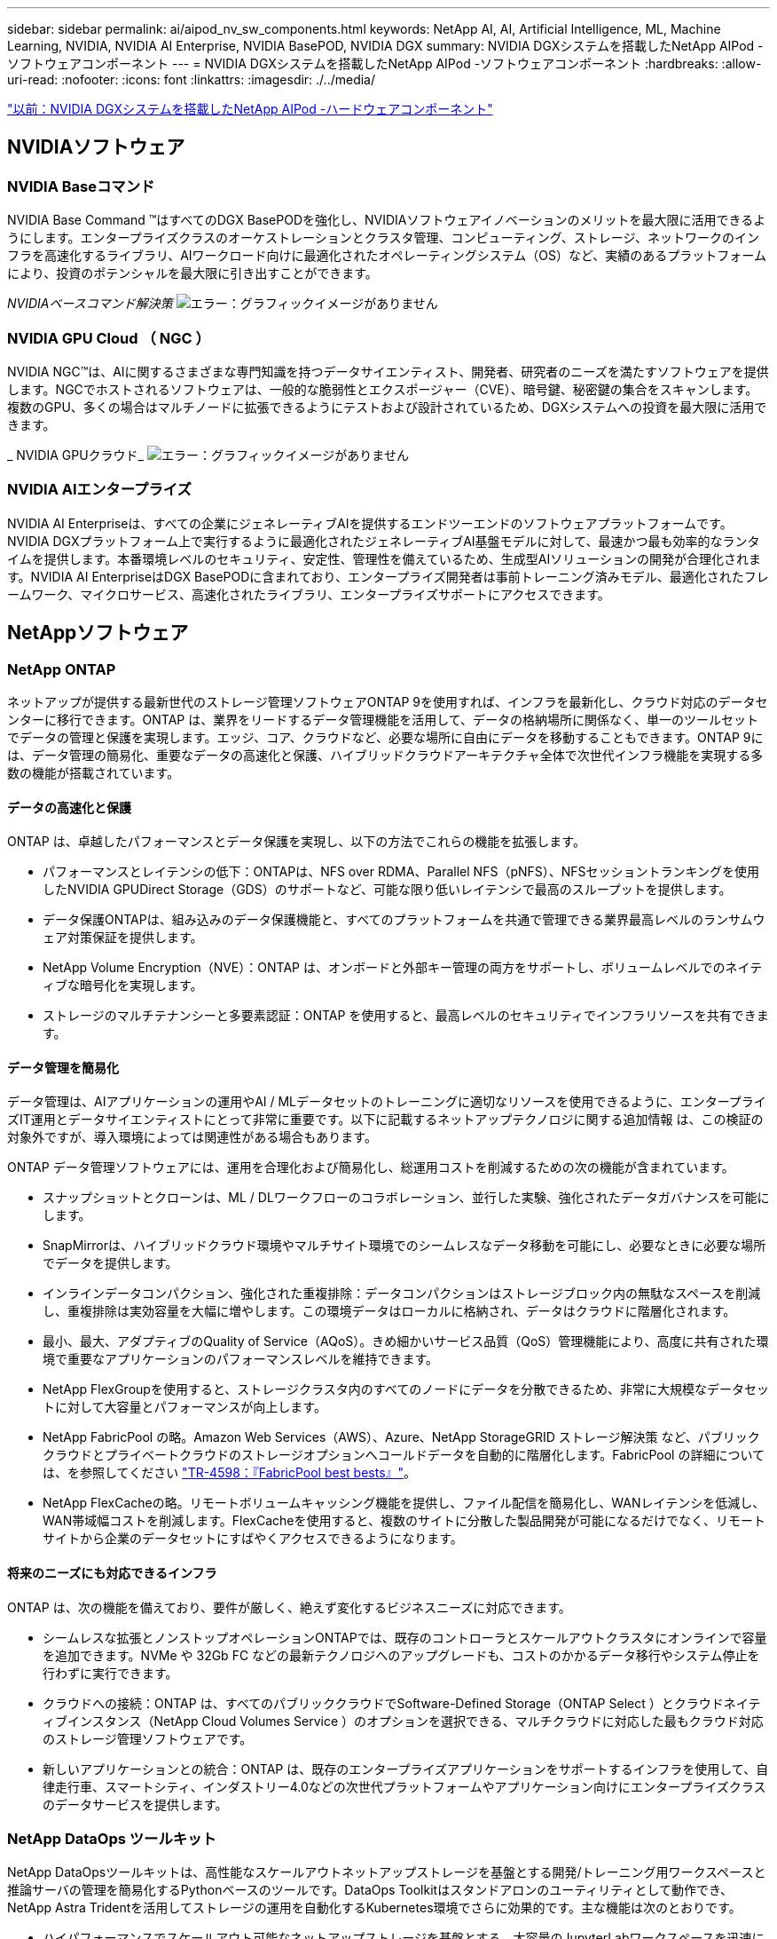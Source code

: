 ---
sidebar: sidebar 
permalink: ai/aipod_nv_sw_components.html 
keywords: NetApp AI, AI, Artificial Intelligence, ML, Machine Learning, NVIDIA, NVIDIA AI Enterprise, NVIDIA BasePOD, NVIDIA DGX 
summary: NVIDIA DGXシステムを搭載したNetApp AIPod -ソフトウェアコンポーネント 
---
= NVIDIA DGXシステムを搭載したNetApp AIPod -ソフトウェアコンポーネント
:hardbreaks:
:allow-uri-read: 
:nofooter: 
:icons: font
:linkattrs: 
:imagesdir: ./../media/


link:aipod_nv_hw_components.html["以前：NVIDIA DGXシステムを搭載したNetApp AIPod -ハードウェアコンポーネント"]



== NVIDIAソフトウェア



=== NVIDIA Baseコマンド

NVIDIA Base Command &#8482;はすべてのDGX BasePODを強化し、NVIDIAソフトウェアイノベーションのメリットを最大限に活用できるようにします。エンタープライズクラスのオーケストレーションとクラスタ管理、コンピューティング、ストレージ、ネットワークのインフラを高速化するライブラリ、AIワークロード向けに最適化されたオペレーティングシステム（OS）など、実績のあるプラットフォームにより、投資のポテンシャルを最大限に引き出すことができます。

_NVIDIAベースコマンド解決策_
image:aipod_nv_BaseCommand_new.png["エラー：グラフィックイメージがありません"]



=== NVIDIA GPU Cloud （ NGC ）

NVIDIA NGC™は、AIに関するさまざまな専門知識を持つデータサイエンティスト、開発者、研究者のニーズを満たすソフトウェアを提供します。NGCでホストされるソフトウェアは、一般的な脆弱性とエクスポージャー（CVE）、暗号鍵、秘密鍵の集合をスキャンします。複数のGPU、多くの場合はマルチノードに拡張できるようにテストおよび設計されているため、DGXシステムへの投資を最大限に活用できます。

_ NVIDIA GPUクラウド_
image:aipod_nv_ngc.png["エラー：グラフィックイメージがありません"]



=== NVIDIA AIエンタープライズ

NVIDIA AI Enterpriseは、すべての企業にジェネレーティブAIを提供するエンドツーエンドのソフトウェアプラットフォームです。NVIDIA DGXプラットフォーム上で実行するように最適化されたジェネレーティブAI基盤モデルに対して、最速かつ最も効率的なランタイムを提供します。本番環境レベルのセキュリティ、安定性、管理性を備えているため、生成型AIソリューションの開発が合理化されます。NVIDIA AI EnterpriseはDGX BasePODに含まれており、エンタープライズ開発者は事前トレーニング済みモデル、最適化されたフレームワーク、マイクロサービス、高速化されたライブラリ、エンタープライズサポートにアクセスできます。



== NetAppソフトウェア



=== NetApp ONTAP

ネットアップが提供する最新世代のストレージ管理ソフトウェアONTAP 9を使用すれば、インフラを最新化し、クラウド対応のデータセンターに移行できます。ONTAP は、業界をリードするデータ管理機能を活用して、データの格納場所に関係なく、単一のツールセットでデータの管理と保護を実現します。エッジ、コア、クラウドなど、必要な場所に自由にデータを移動することもできます。ONTAP 9には、データ管理の簡易化、重要なデータの高速化と保護、ハイブリッドクラウドアーキテクチャ全体で次世代インフラ機能を実現する多数の機能が搭載されています。



==== データの高速化と保護

ONTAP は、卓越したパフォーマンスとデータ保護を実現し、以下の方法でこれらの機能を拡張します。

* パフォーマンスとレイテンシの低下：ONTAPは、NFS over RDMA、Parallel NFS（pNFS）、NFSセッショントランキングを使用したNVIDIA GPUDirect Storage（GDS）のサポートなど、可能な限り低いレイテンシで最高のスループットを提供します。
* データ保護ONTAPは、組み込みのデータ保護機能と、すべてのプラットフォームを共通で管理できる業界最高レベルのランサムウェア対策保証を提供します。
* NetApp Volume Encryption（NVE）：ONTAP は、オンボードと外部キー管理の両方をサポートし、ボリュームレベルでのネイティブな暗号化を実現します。
* ストレージのマルチテナンシーと多要素認証：ONTAP を使用すると、最高レベルのセキュリティでインフラリソースを共有できます。




==== データ管理を簡易化

データ管理は、AIアプリケーションの運用やAI / MLデータセットのトレーニングに適切なリソースを使用できるように、エンタープライズIT運用とデータサイエンティストにとって非常に重要です。以下に記載するネットアップテクノロジに関する追加情報 は、この検証の対象外ですが、導入環境によっては関連性がある場合もあります。

ONTAP データ管理ソフトウェアには、運用を合理化および簡易化し、総運用コストを削減するための次の機能が含まれています。

* スナップショットとクローンは、ML / DLワークフローのコラボレーション、並行した実験、強化されたデータガバナンスを可能にします。
* SnapMirrorは、ハイブリッドクラウド環境やマルチサイト環境でのシームレスなデータ移動を可能にし、必要なときに必要な場所でデータを提供します。
* インラインデータコンパクション、強化された重複排除：データコンパクションはストレージブロック内の無駄なスペースを削減し、重複排除は実効容量を大幅に増やします。この環境データはローカルに格納され、データはクラウドに階層化されます。
* 最小、最大、アダプティブのQuality of Service（AQoS）。きめ細かいサービス品質（QoS）管理機能により、高度に共有された環境で重要なアプリケーションのパフォーマンスレベルを維持できます。
* NetApp FlexGroupを使用すると、ストレージクラスタ内のすべてのノードにデータを分散できるため、非常に大規模なデータセットに対して大容量とパフォーマンスが向上します。
* NetApp FabricPool の略。Amazon Web Services（AWS）、Azure、NetApp StorageGRID ストレージ解決策 など、パブリッククラウドとプライベートクラウドのストレージオプションへコールドデータを自動的に階層化します。FabricPool の詳細については、を参照してください https://www.netapp.com/pdf.html?item=/media/17239-tr4598pdf.pdf["TR-4598：『FabricPool best bests』"^]。
* NetApp FlexCacheの略。リモートボリュームキャッシング機能を提供し、ファイル配信を簡易化し、WANレイテンシを低減し、WAN帯域幅コストを削減します。FlexCacheを使用すると、複数のサイトに分散した製品開発が可能になるだけでなく、リモートサイトから企業のデータセットにすばやくアクセスできるようになります。




==== 将来のニーズにも対応できるインフラ

ONTAP は、次の機能を備えており、要件が厳しく、絶えず変化するビジネスニーズに対応できます。

* シームレスな拡張とノンストップオペレーションONTAPでは、既存のコントローラとスケールアウトクラスタにオンラインで容量を追加できます。NVMe や 32Gb FC などの最新テクノロジへのアップグレードも、コストのかかるデータ移行やシステム停止を行わずに実行できます。
* クラウドへの接続：ONTAP は、すべてのパブリッククラウドでSoftware-Defined Storage（ONTAP Select ）とクラウドネイティブインスタンス（NetApp Cloud Volumes Service ）のオプションを選択できる、マルチクラウドに対応した最もクラウド対応のストレージ管理ソフトウェアです。
* 新しいアプリケーションとの統合：ONTAP は、既存のエンタープライズアプリケーションをサポートするインフラを使用して、自律走行車、スマートシティ、インダストリー4.0などの次世代プラットフォームやアプリケーション向けにエンタープライズクラスのデータサービスを提供します。




=== NetApp DataOps ツールキット

NetApp DataOpsツールキットは、高性能なスケールアウトネットアップストレージを基盤とする開発/トレーニング用ワークスペースと推論サーバの管理を簡易化するPythonベースのツールです。DataOps Toolkitはスタンドアロンのユーティリティとして動作でき、NetApp Astra Tridentを活用してストレージの運用を自動化するKubernetes環境でさらに効果的です。主な機能は次のとおりです。

* ハイパフォーマンスでスケールアウト可能なネットアップストレージを基盤とする、大容量のJupyterLabワークスペースを迅速にプロビジョニングできます。
* エンタープライズクラスのネットアップストレージを基盤とする新しいNVIDIA Triton Inference Serverインスタンスを迅速にプロビジョニング
* 実験や迅速なイテレーションを可能にするために、大容量のJupyterLabワークスペースのクローンをほぼ瞬時に作成できます。
* バックアップ/トレーサビリティ/ベースライン化のための大容量JupyterLabワークスペースのほぼ瞬時のスナップショット。
* 大容量でハイパフォーマンスなデータボリュームのプロビジョニング、クローニング、スナップショットをほぼ瞬時に実行できます。




=== ネットアップアストラト Trident

Astra Tridentは、Anthosを含むコンテナとKubernetesディストリビューション向けの、完全サポートされたオープンソースストレージオーケストレーションツールです。Tridentは、NetApp ONTAPを含むNetAppストレージポートフォリオ全体と連携し、NFS、NVMe/TCP、iSCSI接続にも対応しています。Trident を使用すると、ストレージ管理者の手を煩わせることなく、エンドユーザがネットアップストレージシステムからストレージをプロビジョニングして管理できるため、 DevOps ワークフローが高速化されます。

link:aipod_nv_architecture.html["次の記事：NVIDIA DGXシステムを使用したNetApp AIPod -解決策アーキテクチャ"]
